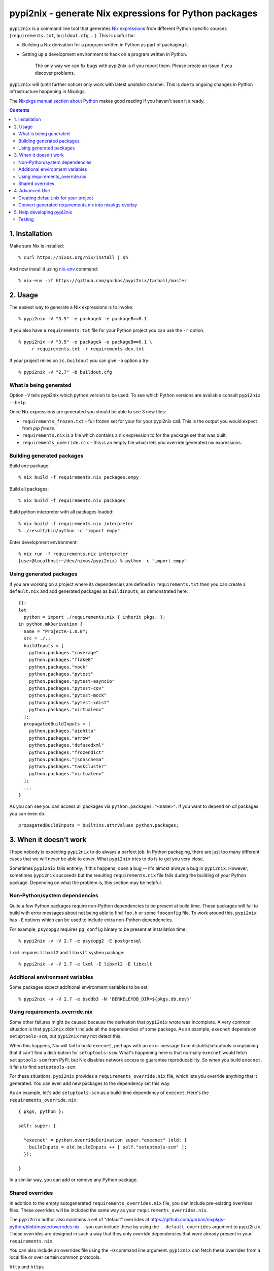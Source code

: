 pypi2nix - generate Nix expressions for Python packages
=======================================================

``pypi2nix`` is a command line tool that generates `Nix expressions`_ from
different Python specific sources (``requirements.txt``, ``buildout.cfg``,
\...). This is useful for:

- Building a Nix derivation for a program written in Python as part of
  packaging it.

- Setting up a development environment to hack on a program written in Python.

    The only way we can fix bugs with pypi2nix is if you report them. Please
    create an issue if you discover problems.

``pypi2nix`` will (until further notice) only work with latest *unstable*
channel. This is due to ongoing changes in Python infrastructure happening in
Nixpkgs.

The `Nixpkgs manual section about Python
<https://nixos.org/nixpkgs/manual/#python>`_ makes good reading if you
haven't seen it already.

.. contents::


1. Installation
---------------

Make sure Nix is installed::

    % curl https://nixos.org/nix/install | sh

And now install it using `nix-env`_ command::

    % nix-env -if https://github.com/garbas/pypi2nix/tarball/master


2. Usage
--------

The easiest way to generate a Nix expressions is to invoke::

    % pypi2nix -V "3.5" -e packageA -e packageB==0.1

If you also have a ``requirements.txt`` file for your Python project you can use
the ``-r`` option.

::

    % pypi2nix -V "3.5" -e packageA -e packageB==0.1 \
        -r requirements.txt -r requirements-dev.txt

If your project relies on ``zc.buildout`` you can give ``-b`` option a try::

    % pypi2nix -V "2.7" -b buildout.cfg


What is being generated
^^^^^^^^^^^^^^^^^^^^^^^

Option ``-V`` tells pypi2nix which python version to be used. To see which
Python versions are available consult ``pypi2nix --help``.

Once Nix expressions are generated you should be able to see 3 new files:

- ``requirements_frozen.txt`` - full frozen set for your for your pypi2nix call.
  This is the output you would expect from `pip freeze`.

- ``requirements.nix`` is a file which contains a nix expression to for the package set that was built.

- ``requirements_override.nix`` - this is an empty file which lets you
  override generated nix expressions.


Building generated packages
^^^^^^^^^^^^^^^^^^^^^^^^^^^

Build one package::

    % nix build -f requirements.nix packages.empy

Build all packages::

    % nix build -f requirements.nix packages

Build python interpreter with all packages loaded::

    % nix build -f requirements.nix interpreter
    % ./result/bin/python -c "import empy"

Enter development environment::

    % nix run -f requirements.nix interpreter
    [user@localhost:~/dev/nixos/pypi2nix) % python -c "import empy"


Using generated packages
^^^^^^^^^^^^^^^^^^^^^^^^

If you are working on a project where its dependencies are defined in
``requirements.txt`` then you can create a ``default.nix`` and add generated
packages as ``buildInputs``, as demonstrated here::

    {}:
    let
      python = import ./requirements.nix { inherit pkgs; };
    in python.mkDerivation {
      name = "ProjectA-1.0.0";
      src = ./.;
      buildInputs = [
        python.packages."coverage"
        python.packages."flake8"
        python.packages."mock"
        python.packages."pytest"
        python.packages."pytest-asyncio"
        python.packages."pytest-cov"
        python.packages."pytest-mock"
        python.packages."pytest-xdist"
        python.packages."virtualenv"
      ];
      propagatedBuildInputs = [
        python.packages."aiohttp"
        python.packages."arrow"
        python.packages."defusedxml"
        python.packages."frozendict"
        python.packages."jsonschema"
        python.packages."taskcluster"
        python.packages."virtualenv"
      ];
      ...
    }


As you can see you can access all packages via ``python.packages."<name>"``. If
you want to depend on *all* packages you can even do::


    propagatedBuildInputs = builtins.attrValues python.packages;



3. When it doesn't work
-----------------------

I hope nobody is expecting ``pypi2nix`` to do always a perfect job. In Python
packaging, there are just too many different cases that we will never be able to
cover. What ``pypi2nix`` tries to do is to get you very close.

Sometimes ``pypi2nix`` fails entirely. If this happens, open a bug --
it's almost always a bug in ``pypi2nix``. However, sometimes
``pypi2nix`` succeeds but the resulting ``requirements.nix`` file
fails during the building of your Python package. Depending on what
the problem is, this section may be helpful.

Non-Python/system dependencies
^^^^^^^^^^^^^^^^^^^^^^^^^^^^^^

Quite a few Python packages require non-Python dependencies to be
present at build time. These packages will fail to build with error
messages about not being able to find ``foo.h`` or some ``fooconfig``
file. To work around this, ``pypi2nix`` has ``-E`` options which can
be used to include extra non-Python dependencies.

For example, ``psycopg2`` requires ``pg_config`` binary to be present at installation time::

    % pypi2nix -v -V 2.7 -e psycopg2 -E postgresql

``lxml`` requires ``libxml2`` and ``libxslt`` system package::

    % pypi2nix -v -V 2.7 -e lxml -E libxml2 -E libxslt


Additional environment variables
^^^^^^^^^^^^^^^^^^^^^^^^^^^^^^^^

Some packages expect additional environment variables to be set::

  % pypi2nix -v -V 2.7 -e bsddb3 -N 'BERKELEYDB_DIR=${pkgs.db.dev}'


Using requirements_override.nix
^^^^^^^^^^^^^^^^^^^^^^^^^^^^^^^

Some other failures might be caused because the derivation that
``pypi2nix`` wrote was incomplete. A very common situation is that
``pypi2nix`` didn't include all the dependencies of some package. As
an example, ``execnet`` depends on ``setuptools-scm``, but
``pypi2nix`` may not detect this.

When this happens, Nix will fail to build ``execnet``, perhaps with an
error message from distutils/setuptools complaining that it can't find
a distribution for ``setuptools-scm``. What's happening here is that
normally ``execnet`` would fetch ``setuptools-scm`` from PyPI, but Nix
disables network access to guarantee reproducability. So when you
build ``execnet``, it fails to find ``setuptools-scm``.

For these situations, ``pypi2nix`` provides a
``requirements_override.nix`` file, which lets you override anything
that it generated. You can even add new packages to the dependency set
this way.

As an example, let's add ``setuptools-scm`` as a build-time dependency
of ``execnet``. Here's the ``requirements_override.nix``::

    { pkgs, python }:

    self: super: {

      "execnet" = python.overrideDerivation super."execnet" (old: {
        buildInputs = old.buildInputs ++ [ self."setuptools-scm" ];
      });

    }


In a similar way, you can add or remove any Python package.

Shared overrides
^^^^^^^^^^^^^^^^

In addition to the empty autogenerated ``requirements_overrides.nix``
file, you can include pre-existing overrides files.  These overrides
will be included the same way as your ``requirements_overrides.nix``.

The ``pypi2nix`` author also maintains a set of "default" overrides at
https://github.com/garbas/nixpkgs-python/blob/master/overrides.nix --
you can include these by using the ``--default-overrides`` argument to
``pypi2nix``. These overrides are designed in such a way that they
only override dependencies that were already present in your
``requirements.nix``.

You can also include an overrides file using the ``-O`` command line
argument.  ``pypi2nix`` can fetch these overrides from a local file or
over certain common protocols.

``http`` and ``https``
  ``pypi2nix -V 3 --overrides https://raw.githubusercontent.com/garbas/nixpkgs-python/master/overrides.nix``

  Note that the generated Nix expression will check if contents of
  the overrides file differs from when the Nix expression was built, and
  fail if this was the case (or the file does not exist anymore).

Local files
  ``pypi2nix -V 3 --override ../some/relative/path --override /some/absolute/path``

Git repositories
  ``pypi2nix -V 3 --override git+https://github.com/garbas/pypi2nix.git#path=overrides.nix``

  If you want to import a file from a specific git repository you have
  to prefix its URL with ``git+``, quite similar to how you would do
  in a ``requirements.txt`` file for ``pip``.

4. Advanced Use
---------------

Creating default.nix for your project
^^^^^^^^^^^^^^^^^^^^^^^^^^^^^^^^^^^^^

Nothing speaks better than an example::

    { }:

    let
      pkgs = import <nixpkgs> {};
      python = import ./requirements.nix { inherit pkgs; };
    in python.mkDerivation {
      name = "projectA-1.0.0";
      src = ./.;
      buildInputs = [
        python.packages."coverage"
        python.packages."flake8"
        python.packages."mock"
        python.packages."pytest"
        python.packages."pytest-asyncio"
        python.packages."pytest-cov"
        python.packages."pytest-mock"
        python.packages."pytest-xdist"
      ];
      propagatedBuildInputs = [
        python.packages."aiohttp"
        python.packages."arrow"
        python.packages."defusedxml"
        python.packages."frozendict"
        python.packages."jsonschema"
      ];
      checkPhase = ''
        export NO_TESTS_OVER_WIRE=1
        export PYTHONDONTWRITEBYTECODE=1

        flake8 src/
        py.test --cov=src -cov-report term-missing
        coverage html
      '';
    }


Important to know here is that you instantiate all generated packages
as ``python = import ./requirements.nix { inherit pkgs; };`` which
gives you a Python environment with all the packages generated by
``pypi2nix`` as well as some common utilities.

To create a package you use ``python.mkDerivation`` which works like
the ``pythonPackages.buildPythonPackage`` function in ``nixpkgs``. All
generated packages are available as one attribute set under
``python.packages``.

.. TODO explain withPackages and show some example

One of future goals of ``pypi2nix`` project is to also improve the UX of our
Python tooling in nixpkgs. While this is very hard to do within ``nixpkgs`` it
is almost trivial to experiment with this outside ``nixpkgs``.


Convert generated requirements.nix into nixpkgs overlay
^^^^^^^^^^^^^^^^^^^^^^^^^^^^^^^^^^^^^^^^^^^^^^^^^^^^^^^

A working example is worth 1000 words.

overlay.nix::

    self: super:
    {
      customPython =
          (import ./requirements.nix { pkgs = self; });
    }

shell.nix::

    with (import <nixpkgs> { overlays = [ (import ./overlay.nix) ]; });
    customPython.interpreter


5. Help developing pypi2nix
---------------------------

Clone `pypi2nix repository`_ and using ``nix run`` command enter development
environment.::

    % git clone https://github.com/garbas/pypi2nix
    % cd pypi2nix
    % nix run -f .

Code is located in ``src/pypi2nix``.

Testing
^^^^^^^

Pypi2nix comes with two kinds of tests: unit tests and integration
tests.  They can be found in the folders ``/unittests`` and
``/integrationtests`` respectively.

Unit tests are straight forward.  They are run via `pytest`_ and (try
to) follow `pytest`_ best practices.  Idealy all of pypi2nix's code
should be covered by unittests.  If possible unittests should not go
online and fetch data from the internet.  If this cannot be avoided
use the ``@nix`` decorator, found in ``unittests.switches`` to mark
tests that require network access.

Integration tests are a little bit more involved.  We implemented a
small framework to write new tests and maintain old ones.  Check out
``integrationtests.framework`` for information on how to write custom
integration tests.


.. _`Nix expressions`: http://nixos.org/nix/manual/#chap-writing-nix-expressions
.. _`pypi2nix repository`: https://github.com/garbas/pypi2nix
.. _`examples/Makefile`: https://github.com/garbas/pypi2nix/blob/master/examples/Makefile
.. _`nix-env`: http://nixos.org/nix/manual/#sec-nix-env
.. _`pytest`: https://pytest.org

